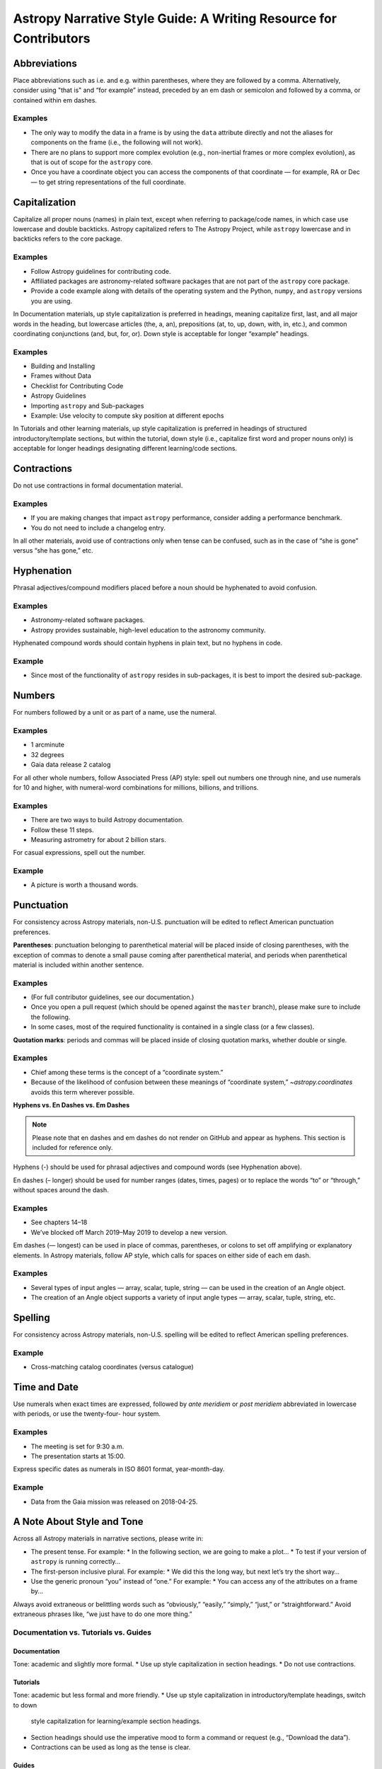 .. _astropy-style-guide:

******************************************************************
Astropy Narrative Style Guide: A Writing Resource for Contributors
******************************************************************

Abbreviations
=============

Place abbreviations such as i.e. and e.g. within parentheses, where they are
followed by a comma. Alternatively, consider using "that is" and “for example”
instead, preceded by an em dash or semicolon and followed by a comma, or
contained within em dashes.

Examples
--------
* The only way to modify the data in a frame is by using the ``data`` attribute
  directly and not the aliases for components on the frame (i.e., the following
  will not work).
* There are no plans to support more complex evolution (e.g., non-inertial
  frames or more complex evolution), as that is out of scope for the ``astropy``
  core.
* Once you have a coordinate object you can access the components of that
  coordinate — for example, RA or Dec — to get string representations of the
  full coordinate.

Capitalization
==============

Capitalize all proper nouns (names) in plain text, except when referring to
package/code names, in which case use lowercase and double backticks. Astropy
capitalized refers to The Astropy Project, while ``astropy`` lowercase and in
backticks refers to the core package.

Examples
--------
* Follow Astropy guidelines for contributing code.
* Affiliated packages are astronomy-related software packages that are not part
  of the ``astropy`` core package.
* Provide a code example along with details of the operating system and the
  Python, ``numpy``, and ``astropy`` versions you are using.

In Documentation materials, up style capitalization is preferred in headings,
meaning capitalize first, last, and all major words in the heading, but
lowercase articles (the, a, an), prepositions (at, to, up, down, with, in,
etc.), and common coordinating conjunctions (and, but, for, or). Down style is
acceptable for longer “example” headings.

Examples
--------
* Building and Installing
* Frames without Data
* Checklist for Contributing Code
* Astropy Guidelines
* Importing ``astropy`` and Sub-packages
* Example: Use velocity to compute sky position at different epochs

In Tutorials and other learning materials, up style capitalization is preferred
in headings of structured introductory/template sections, but within the
tutorial, down style (i.e., capitalize first word and proper nouns only) is
acceptable for longer headings designating different learning/code sections.

Contractions
============

Do not use contractions in formal documentation material.

Examples
--------
* If you are making changes that impact ``astropy`` performance, consider adding
  a performance benchmark.
* You do not need to include a changelog entry.

In all other materials, avoid use of contractions only when tense can be
confused, such as in the case of “she is gone” versus “she has gone,” etc.

Hyphenation
===========

Phrasal adjectives/compound modifiers placed before a noun should be hyphenated
to avoid confusion.

Examples
--------
* Astronomy-related software packages.
* Astropy provides sustainable, high-level education to the astronomy community.

Hyphenated compound words should contain hyphens in plain text, but no hyphens
in code.

Example
-------
* Since most of the functionality of ``astropy`` resides in sub-packages, it is
  best to import the desired sub-package.

Numbers
=======

For numbers followed by a unit or as part of a name, use the numeral.

Examples
--------
* 1 arcminute
* 32 degrees
* Gaia data release 2 catalog

For all other whole numbers, follow Associated Press (AP) style: spell out
numbers one through nine, and use numerals for 10 and higher, with numeral-word
combinations for millions, billions, and trillions.

Examples
--------
* There are two ways to build Astropy documentation.
* Follow these 11 steps.
* Measuring astrometry for about 2 billion stars.

For casual expressions, spell out the number.

Example
-------
* A picture is worth a thousand words.

Punctuation
===========

For consistency across Astropy materials, non-U.S. punctuation will be edited
to reflect American punctuation preferences.

**Parentheses**: punctuation belonging to parenthetical material will be placed
inside of closing parentheses, with the exception of commas to denote a small
pause coming after parenthetical material, and periods when parenthetical
material is included within another sentence.

Examples
--------
* (For full contributor guidelines, see our documentation.)
* Once you open a pull request (which should be opened against the ``master``
  branch), please make sure to include the following.
* In some cases, most of the required functionality is contained in a single
  class (or a few classes).

**Quotation marks**: periods and commas will be placed inside of closing
quotation marks, whether double or single.

Examples
--------
* Chief among these terms is the concept of a “coordinate system.”
* Because of the likelihood of confusion between these meanings of “coordinate
  system,” `~astropy.coordinates` avoids this term wherever possible.

**Hyphens vs. En Dashes vs. Em Dashes**

.. note::

    Please note that en dashes and em dashes do not render on GitHub and appear
    as hyphens. This section is included for reference only.

Hyphens (-) should be used for phrasal adjectives and compound words (see
Hyphenation above).

En dashes (– longer) should be used for number ranges (dates, times, pages) or
to replace the words “to” or “through,” without spaces around the dash.

Examples
--------
* See chapters 14–18
* We’ve blocked off March 2019–May 2019 to develop a new version.

Em dashes (— longest) can be used in place of commas, parentheses, or colons to
set off amplifying or explanatory elements. In Astropy materials, follow AP
style, which calls for spaces on either side of each em dash.

Examples
--------
* Several types of input angles — array, scalar, tuple, string — can be used in
  the creation of an Angle object.
* The creation of an Angle object supports a variety of input angle types —
  array, scalar, tuple, string, etc.

Spelling
========

For consistency across Astropy materials, non-U.S. spelling will be edited to
reflect American spelling preferences.

Example
-------
* Cross-matching catalog coordinates (versus catalogue)

Time and Date
=============

Use numerals when exact times are expressed, followed by *ante meridiem* or
*post meridiem* abbreviated in lowercase with periods, or use the twenty-four-
hour system.

Examples
--------
* The meeting is set for 9:30 a.m.
* The presentation starts at 15:00.

Express specific dates as numerals in ISO 8601 format, year-month-day.

Example
-------
* Data from the Gaia mission was released on 2018-04-25.

A Note About Style and Tone
===========================

Across all Astropy materials in narrative sections, please write in:

* The present tense. For example:
  * In the following section, we are going to make a plot…
  * To test if your version of ``astropy`` is running correctly…

* The first-person inclusive plural. For example:
  * We did this the long way, but next let’s try the short way…

* Use the generic pronoun “you” instead of “one.” For example:
  * You can access any of the attributes on a frame by...

Always avoid extraneous or belittling words such as “obviously,” “easily,”
“simply,” “just,” or “straightforward.” Avoid extraneous phrases like, “we just
have to do one more thing.”

Documentation vs. Tutorials vs. Guides
--------------------------------------

Documentation
~~~~~~~~~~~~~
Tone: academic and slightly more formal.
* Use up style capitalization in section headings.
* Do not use contractions.

Tutorials
~~~~~~~~~
Tone: academic but less formal and more friendly.
* Use up style capitalization in introductory/template headings, switch to down
  style capitalization for learning/example section headings.
* Section headings should use the imperative mood to form a command or request
  (e.g., “Download the data”).
* Contractions can be used as long as the tense is clear.

Guides
~~~~~~
Tone: academic but less formal and more friendly.
* Use up style capitalization in introductory/template headings, switch to down
  style capitalization for learning/example section headings.
* Contractions can be used as long as the tense is clear.
